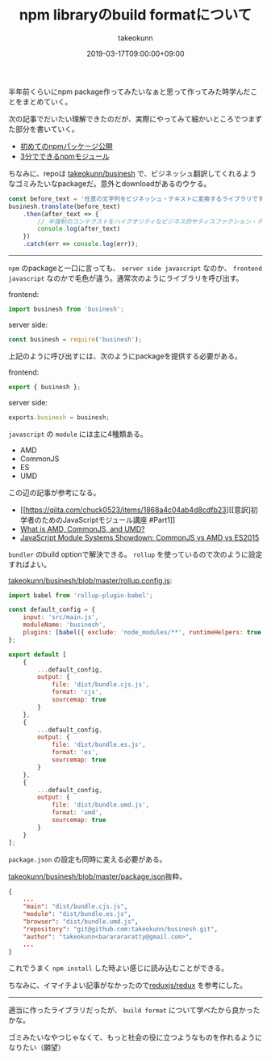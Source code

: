 :PROPERTIES:
:ID:       7AC62BF0-F253-4FBD-92D8-36725EACD91E
:mtime:    20231204003001
:ctime:    20221215001851
:END:
#+TITLE: npm libraryのbuild formatについて
#+AUTHOR: takeokunn
#+DESCRIPTION: npm libraryのbuild formatについて
#+DATE: 2019-03-17T09:00:00+09:00
#+HUGO_BASE_DIR: ../../
#+HUGO_SECTION: posts/permanent
#+HUGO_CATEGORIES: permanent
#+HUGO_TAGS: npm
#+HUGO_DRAFT: false
#+STARTUP: nohideblocks

半年前くらいにnpm package作ってみたいなぁと思って作ってみた時学んだことをまとめていく。

次の記事でだいたい理解できたのだが、実際にやってみて細かいところでつまずた部分を書いていく。

- [[https://qiita.com/TsutomuNakamura/items/f943e0490d509f128ae2][初めてのnpmパッケージ公開]]
- [[https://qiita.com/fnobi/items/f6b1574fb9f4518ed520][3分でできるnpmモジュール]]

ちなみに、repoは [[https://github.com/takeokunn/businesh][takeokunn/businesh]] で、ビジネッシュ翻訳してくれるようなゴミみたいなpackageだ。意外とdownloadがあるのウケる。

#+begin_src js
  const before_text = '任意の文字列をビジネッシュ・テキストに変換するライブラリです。';
  businesh.translate(before_text)
      .then(after_text => {
          // 半強制のコンテクストをハイクオリティなビジネス的サティスファクション・テキストにコンバートフレキシブルに対応するフィジビリティスタディって、この前読んだビジネス書に書いてあった、実例もたくさんある。
          console.log(after_text)
      })
      .catch(err => console.log(err));
#+end_src

--------------

~npm~ のpackageと一口に言っても、 ~server side javascript~ なのか、 ~frontend javascript~ なのかで毛色が違う。通常次のようにライブラリを呼び出す。

frontend:

#+begin_src js
  import businesh from 'businesh';
#+end_src

server side:

#+begin_src js
  const businesh = require('businesh');
#+end_src

上記のように呼び出すには、次のようにpackageを提供する必要がある。

frontend:

#+begin_src js
  export { businesh };
#+end_src

server side:

#+begin_src js
  exports.businesh = businesh;
#+end_src

~javascript~ の ~module~ には主に4種類ある。

- AMD
- CommonJS
- ES
- UMD

この辺の記事が参考になる。

- [[https://qiita.com/chuck0523/items/1868a4c04ab4d8cdfb23][[意訳]初学者のためのJavaScriptモジュール講座 #Part1]]
- [[https://www.davidbcalhoun.com/2014/what-is-amd-commonjs-and-umd/][What is AMD, CommonJS, and UMD?]]
- [[https://auth0.com/blog/javascript-module-systems-showdown/][JavaScript Module Systems Showdown: CommonJS vs AMD vs ES2015]]

~bundler~ のbuild optionで解決できる。 ~rollup~ を使っているので次のように設定すればよい。

[[https://github.com/takeokunn/businesh/blob/master/rollup.config.js][takeokunn/businesh/blob/master/rollup.config.js]]:

#+begin_src js
  import babel from 'rollup-plugin-babel';

  const default_config = {
      input: 'src/main.js',
      moduleName: 'businesh',
      plugins: [babel({ exclude: 'node_modules/**', runtimeHelpers: true })]
  };

  export default [
      {
          ...default_config,
          output: {
              file: 'dist/bundle.cjs.js',
              format: 'cjs',
              sourcemap: true
          }
      },
      {
          ...default_config,
          output: {
              file: 'dist/bundle.es.js',
              format: 'es',
              sourcemap: true
          }
      },
      {
          ...default_config,
          output: {
              file: 'dist/bundle.umd.js',
              format: 'umd',
              sourcemap: true
          }
      }
  ];
#+end_src

~package.json~ の設定も同時に変える必要がある。

[[https://github.com/takeokunn/businesh/blob/master/package.json#L5-L7][takeokunn/businesh/blob/master/package.json]]抜粋。

#+begin_src json
  {
      ...
      "main": "dist/bundle.cjs.js",
      "module": "dist/bundle.es.js",
      "browser": "dist/bundle.umd.js",
      "repository": "git@github.com:takeokunn/businesh.git",
      "author": "takeokunn<bararararatty@gmail.com>",
      ...
  }
#+end_src

これでうまく ~npm install~ した時よい感じに読み込むことができる。

ちなみに、イマイチよい記事がなかったので[[https://github.com/reduxjs/redux/blob/master/package.json][reduxjs/redux]] を参考にした。

--------------

適当に作ったライブラリだったが、 ~build format~ について学べたから良かったかな。

ゴミみたいなやつじゃなくて、もっと社会の役に立つようなものを作れるようになりたい（願望）
